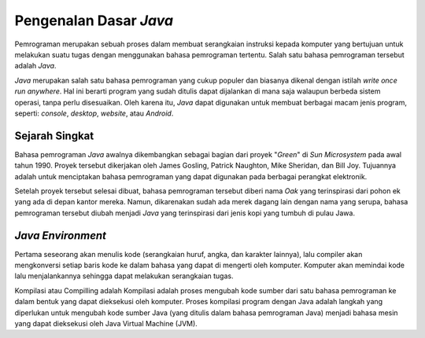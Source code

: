 Pengenalan Dasar *Java*
=======================

Pemrograman merupakan sebuah proses dalam membuat serangkaian instruksi kepada komputer yang bertujuan untuk melakukan suatu tugas dengan menggunakan bahasa pemrograman tertentu. Salah satu bahasa pemrograman tersebut adalah *Java*.

.. image:: /images/preface/java-logo.png
    :width: 200
    :align: center
.. centered:: Logo Bahasa Pemrograman *Java*

*Java* merupakan salah satu bahasa pemrograman yang cukup populer dan biasanya dikenal dengan istilah *write once run anywhere*. Hal ini berarti program yang sudah ditulis dapat dijalankan di mana saja walaupun berbeda sistem operasi, tanpa perlu disesuaikan. Oleh karena itu, *Java* dapat digunakan untuk membuat berbagai macam jenis program, seperti: *console*, *desktop*, *website*, atau *Android*.

Sejarah Singkat
---------------

Bahasa pemrograman *Java* awalnya dikembangkan sebagai bagian dari proyek "*Green*" di *Sun Microsystem* pada awal tahun 1990. Proyek tersebut dikerjakan oleh James Gosling, Patrick Naughton, Mike Sheridan, dan Bill Joy. Tujuannya adalah untuk menciptakan bahasa pemrograman yang dapat digunakan pada berbagai perangkat elektronik.

Setelah proyek tersebut selesai dibuat, bahasa pemrograman tersebut diberi nama *Oak* yang terinspirasi dari pohon ek yang ada di depan kantor mereka. Namun, dikarenakan sudah ada merek dagang lain dengan nama yang serupa, bahasa pemrograman tersebut diubah menjadi *Java* yang terinspirasi dari jenis kopi yang tumbuh di pulau Jawa.

*Java Environment*
------------------

.. TODO: Tambahkan proses kerja bahasa pemrograman Java [halaman 38].
.. TODO: Tambahkan penjelasan JDK, JRE, dan JVM [halaman 34, 38].

Pertama seseorang akan menulis kode (serangkaian huruf, angka, dan karakter lainnya), lalu compiler akan mengkonversi setiap baris kode ke dalam bahasa yang dapat di mengerti oleh komputer. Komputer akan memindai kode lalu menjalankannya sehingga dapat melakukan serangkaian tugas. 

Kompilasi atau Compilling adalah Kompilasi adalah proses mengubah kode sumber dari satu bahasa pemrograman ke dalam bentuk yang dapat dieksekusi oleh komputer.
Proses kompilasi program dengan Java adalah langkah yang diperlukan untuk mengubah kode sumber Java (yang ditulis dalam bahasa pemrograman Java) menjadi bahasa mesin yang dapat dieksekusi oleh Java Virtual Machine (JVM).